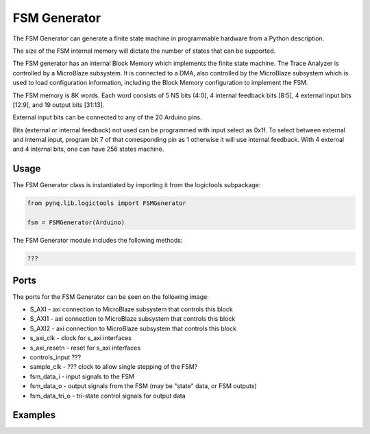 
FSM Generator
============================

The FSM Generator can generate a finite state machine in programmable hardware from a Python description. 

The size of the FSM internal memory will dictate the number of states that can be supported. 

.. image:: ../../images/fsm_generator.png
   :align: center

The FSM generator has an internal Block Memory which implements the finite state machine. The Trace Analyzer is controlled by a MicroBlaze subsystem. It is connected to a DMA, also controlled by the MicroBlaze subsystem which is used to load configuration information, including the Block Memory configuration to implement the FSM. 


The FSM memory is 8K words.  Each word consists of 5 NS bits (4:0], 4 internal feedback bits [8:5], 4 external input bits [12:9], and 19 output bits [31:13]. 

External input bits can be connected to any of the 20 Arduino pins. 

Bits (external or internal feedback) not used can be programmed with input select as 0x1f. To select between external and internal input, program bit 7 of that corresponding pin as 1 otherwise it will use internal feedback. With 4 external and 4 internal bits, one can have 256 states machine.

Usage
--------------

The FSM Generator class is instantiated by importing it from the logictools subpackage: 


.. code-block:: Python

   from pynq.lib.logictools import FSMGenerator

   fsm = FSMGenerator(Arduino)

The FSM Generator module includes the following methods:

.. code-block:: Python

   ???
   
Ports
------------

The ports for the FSM Generator can be seen on the following image:

.. image:: ../../images/fsm_generator_ipi.png
   :align: center

* S_AXI - axi connection to MicroBlaze subsystem that controls this block
* S_AXI1 - axi connection to MicroBlaze subsystem that controls this block
* S_AXI2 - axi connection to MicroBlaze subsystem that controls this block
* s_axi_clk - clock for s_axi interfaces
* s_axi_resetn - reset for s_axi interfaces

* controls_input ???
* sample_clk - ??? clock to allow single stepping of the FSM?

* fsm_data_i - input signals to the FSM
* fsm_data_o - output signals from the FSM (may be "state" data, or FSM outputs)
* fsm_data_tri_o - tri-state control signals for output data


Examples
--------------



